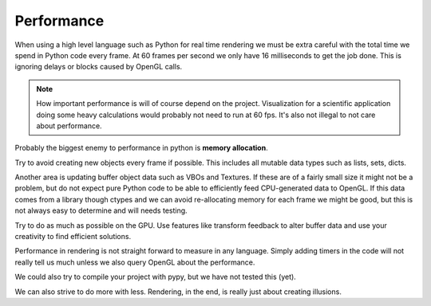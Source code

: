 
Performance
===========

When using a high level language such as Python for real time rendering we must
be extra careful with the total time we spend in Python code every frame.
At 60 frames per second we only have 16 milliseconds to get the job done.
This is ignoring delays or blocks caused by OpenGL calls.

.. Note::

    How important performance is will of course depend on the project.
    Visualization for a scientific application doing some heavy
    calculations would probably not need to run at 60 fps.
    It's also not illegal to not care about performance.

Probably the biggest enemy to performance in python is **memory allocation**.

Try to avoid creating new objects every frame if possible. This includes
all mutable data types such as lists, sets, dicts.

Another area is updating buffer object data such as VBOs and
Textures. If these are of a fairly small size it might not be a problem,
but do not expect pure Python code to be able to efficiently feed CPU-generated data
to OpenGL. If this data comes from a library though ctypes and we
can avoid re-allocating memory for each frame we might be good,
but this is not always easy to determine and will needs testing.

Try to do as much as possible on the GPU. Use features like transform
feedback to alter buffer data and use your creativity to find efficient
solutions.

Performance in rendering is not straight forward to measure in any language.
Simply adding timers in the code will not really tell us much unless
we also query OpenGL about the performance.

We could also try to compile your project with pypy, but we have not tested
this (yet).

We can also strive to do more with less. Rendering, in the end, is really just
about creating illusions.
